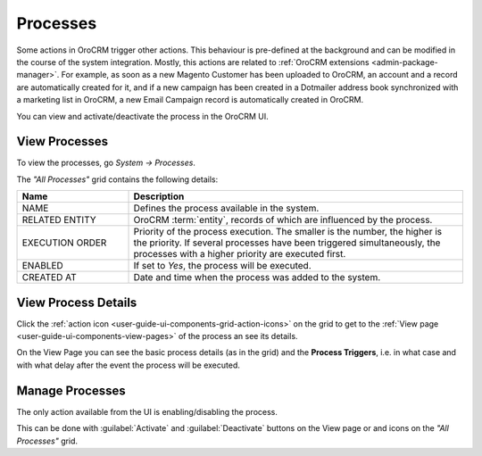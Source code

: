 .. _user-guide-processes:

Processes
=========

Some actions in OroCRM trigger other actions. This behaviour is pre-defined at the background and can be modified in the
course of the system integration. Mostly, this actions are related to :ref:`OroCRM extensions <admin-package-manager>`.
For example, as soon as a new Magento Customer has been uploaded to OroCRM, an account and a record are
automatically created for it, and if a new campaign has been created in a Dotmailer address book synchronized with 
a marketing list in OroCRM, a new Email Campaign record is automatically created in OroCRM.

You can view and activate/deactivate the process in the OroCRM UI.

View Processes
--------------

To view the processes, go *System → Processes*.  

The *"All Processes"* grid contains the following details:


.. csv-table::
  :header: "Name","Description"
  :widths: 10, 30

  "NAME","Defines the process available in the system." 
  "RELATED ENTITY","OroCRM :term:`entity`, records of which are influenced by the process."
  "EXECUTION ORDER","Priority of the process execution. The smaller is the number, the higher is the priority. If 
  several processes have been triggered simultaneously, the processes
  with a higher priority are executed first."
  "ENABLED","If set to *Yes*, the process will be executed."
  "CREATED AT","Date and time when the process was added to the system."

.. image:: ../img/processes/pr_grid.png


View Process Details
--------------------

Click the |IcView| :ref:`action icon <user-guide-ui-components-grid-action-icons>` on the grid to get to the 
:ref:`View page <user-guide-ui-components-view-pages>` of the process an see its details. 

On the View Page you can see the basic process details (as in the grid) and the **Process Triggers**, i.e. in what
case and with what delay after the event the process will be executed.

.. image:: ../img/processes/pr_view.png


Manage Processes
----------------

The only action available from the UI is enabling/disabling the process.

This can be done with :guilabel:`Activate` and :guilabel:`Deactivate` buttons on the View page or |IcDeactivate| and 
|IcActivate| icons on the  *"All Processes"* grid.



.. |IcView| image:: /img/buttons/IcView.png
   :align: middle
   
.. |IcDeactivate| image:: /img/buttons/IcDeactivate.png
   :align: middle
   
.. |IcActivate| image:: /img/buttons/IcActivate.png
   :align: middle
